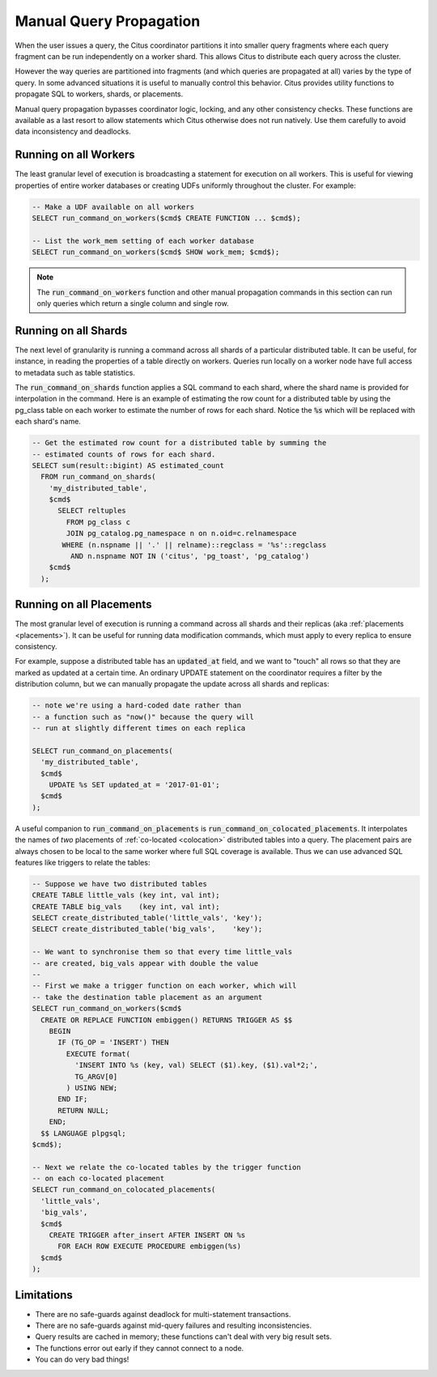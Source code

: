 .. _manual_prop:

Manual Query Propagation
========================

When the user issues a query, the Citus coordinator partitions it into smaller query fragments where each query fragment can be run independently on a worker shard. This allows Citus to distribute each query across the cluster.

However the way queries are partitioned into fragments (and which queries are propagated at all) varies by the type of query. In some advanced situations it is useful to manually control this behavior. Citus provides utility functions to propagate SQL to workers, shards, or placements.

Manual query propagation bypasses coordinator logic, locking, and any other consistency checks. These functions are available as a last resort to allow statements which Citus otherwise does not run natively. Use them carefully to avoid data inconsistency and deadlocks.

.. _worker_propagation:

Running on all Workers
----------------------

The least granular level of execution is broadcasting a statement for execution on all workers. This is useful for viewing properties of entire worker databases or creating UDFs uniformly throughout the cluster. For example:

.. code-block:: postgresql

  -- Make a UDF available on all workers
  SELECT run_command_on_workers($cmd$ CREATE FUNCTION ... $cmd$);

  -- List the work_mem setting of each worker database
  SELECT run_command_on_workers($cmd$ SHOW work_mem; $cmd$);

.. note::

  The :code:`run_command_on_workers` function and other manual propagation commands in this section can run only queries which return a single column and single row.

Running on all Shards
---------------------

The next level of granularity is running a command across all shards of a particular distributed table. It can be useful, for instance, in reading the properties of a table directly on workers. Queries run locally on a worker node have full access to metadata such as table statistics.

The :code:`run_command_on_shards` function applies a SQL command to each shard, where the shard name is provided for interpolation in the command. Here is an example of estimating the row count for a distributed table by using the pg_class table on each worker to estimate the number of rows for each shard. Notice the :code:`%s` which will be replaced with each shard's name.

.. code-block:: postgresql

  -- Get the estimated row count for a distributed table by summing the
  -- estimated counts of rows for each shard.
  SELECT sum(result::bigint) AS estimated_count
    FROM run_command_on_shards(
      'my_distributed_table',
      $cmd$
        SELECT reltuples
          FROM pg_class c
          JOIN pg_catalog.pg_namespace n on n.oid=c.relnamespace
         WHERE (n.nspname || '.' || relname)::regclass = '%s'::regclass
           AND n.nspname NOT IN ('citus', 'pg_toast', 'pg_catalog')
      $cmd$
    );


Running on all Placements
-------------------------

The most granular level of execution is running a command across all shards and their replicas (aka :ref:`placements <placements>`). It can be useful for running data modification commands, which must apply to every replica to ensure consistency.

For example, suppose a distributed table has an :code:`updated_at` field, and we want to "touch" all rows so that they are marked as updated at a certain time. An ordinary UPDATE statement on the coordinator requires a filter by the distribution column, but we can manually propagate the update across all shards and replicas:

.. code-block:: postgresql

  -- note we're using a hard-coded date rather than
  -- a function such as "now()" because the query will
  -- run at slightly different times on each replica

  SELECT run_command_on_placements(
    'my_distributed_table',
    $cmd$
      UPDATE %s SET updated_at = '2017-01-01';
    $cmd$
  );

A useful companion to :code:`run_command_on_placements` is :code:`run_command_on_colocated_placements`. It interpolates the names of *two* placements of :ref:`co-located <colocation>` distributed tables into a query. The placement pairs are always chosen to be local to the same worker where full SQL coverage is available. Thus we can use advanced SQL features like triggers to relate the tables:

.. code-block:: postgresql

  -- Suppose we have two distributed tables
  CREATE TABLE little_vals (key int, val int);
  CREATE TABLE big_vals    (key int, val int);
  SELECT create_distributed_table('little_vals', 'key');
  SELECT create_distributed_table('big_vals',    'key');

  -- We want to synchronise them so that every time little_vals
  -- are created, big_vals appear with double the value
  --
  -- First we make a trigger function on each worker, which will
  -- take the destination table placement as an argument
  SELECT run_command_on_workers($cmd$
    CREATE OR REPLACE FUNCTION embiggen() RETURNS TRIGGER AS $$
      BEGIN
        IF (TG_OP = 'INSERT') THEN
          EXECUTE format(
            'INSERT INTO %s (key, val) SELECT ($1).key, ($1).val*2;',
            TG_ARGV[0]
          ) USING NEW;
        END IF;
        RETURN NULL;
      END;
    $$ LANGUAGE plpgsql;
  $cmd$);

  -- Next we relate the co-located tables by the trigger function
  -- on each co-located placement
  SELECT run_command_on_colocated_placements(
    'little_vals',
    'big_vals',
    $cmd$
      CREATE TRIGGER after_insert AFTER INSERT ON %s
        FOR EACH ROW EXECUTE PROCEDURE embiggen(%s)
    $cmd$
  );

Limitations
-----------

* There are no safe-guards against deadlock for multi-statement transactions.
* There are no safe-guards against mid-query failures and resulting inconsistencies.
* Query results are cached in memory; these functions can't deal with very big result sets.
* The functions error out early if they cannot connect to a node.
* You can do very bad things!
